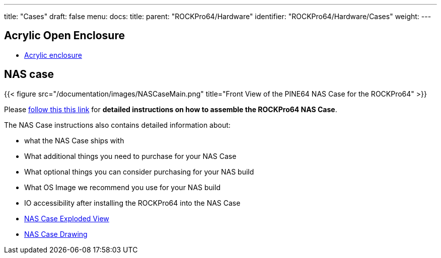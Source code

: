 ---
title: "Cases"
draft: false
menu:
  docs:
    title:
    parent: "ROCKPro64/Hardware"
    identifier: "ROCKPro64/Hardware/Cases"
    weight: 
---

== Acrylic Open Enclosure

* https://pine64.com/product/pine-a64-rockpro64-acrylic-open-enclosure[Acrylic enclosure]

== NAS case

{{< figure src="/documentation/images/NASCaseMain.png" title="Front View of the PINE64 NAS Case for the ROCKPro64" >}}

Please link:/documentation/Accessories/Cases/NASCase[follow this this link] for *detailed instructions on how to assemble the ROCKPro64 NAS Case*.

The NAS Case instructions also contains detailed information about:

* what the NAS Case ships with
* What additional things you need to purchase for your NAS Case
* What optional things you can consider purchasing for your NAS build
* What OS Image we recommend you use for your NAS build
* IO accessibility after installing the ROCKPro64 into the NAS Case
* https://files.pine64.org/doc/rockpro64/ROCKPro64%20NAS%20Case%20Exploded%20View%20Diagram.pdf[NAS Case Exploded View]
* https://files.pine64.org/doc/rockpro64/NAS%20Case%20Drawing.dwg[NAS Case Drawing]


